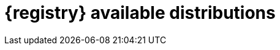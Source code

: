 // Metadata created by nebel

[id="registry-distros"]
= {registry} available distributions

ifdef::apicurio-registry[]

.{registry} images 
[%header,cols=2*] 
|===
|Distribution option
|Container Image
|In-memory
|https://hub.docker.com/r/apicurio/apicurio-registry-mem
|PostgreSQL database  
|https://hub.docker.com/r/apicurio/apicurio-registry-sql 
|Apache Kafka
|https://hub.docker.com/r/apicurio/apicurio-registry-kafkasql 
|{registry} Operator 
|https://hub.docker.com/r/apicurio/apicurio-registry-operator
|===

.Additional resources
* For details on building from source code and running Docker images, see https://github.com/Apicurio/apicurio-registry
* For details on using the Operator to deploy, see https://github.com/Apicurio/apicurio-registry-operator

endif::[]

ifdef::rh-service-registry[]

.{registry} Operator and images
[%header,cols="3,3,2"]
|===
|Distribution
|Location
|Release
|{registry} Operator 
|OpenShift web console under *Operators* → *OperatorHub*
|Technical Preview only
|Container image for {registry} Operator 
|link:{download-url-registry-container-catalog}[Red Hat Ecosystem Catalog]
|Technical Preview only
|Container image for Kafka storage in AMQ Streams 
|link:{download-url-registry-container-catalog}[Red Hat Ecosystem Catalog]
Technical Preview only
|Technical Preview only
|Container image for database storage in PostgreSQL 
|link:{download-url-registry-container-catalog}[Red Hat Ecosystem Catalog]
|Technical Preview only
|===


.{registry} zip downloads
[%header,cols="3,3,2"]
|===
|Distribution
|Location
|Release
|Example custom resource definitions for installation
|link:{download-url-registry-distribution}[Software Downloads for Red Hat Integration]
|General Availability and Technical Preview
|Kafka Connect converters 
|link:{download-url-registry-distribution}[Software Downloads for Red Hat Integration]
|General Availability
|Maven repository
|link:{download-url-registry-distribution}[Software Downloads for Red Hat Integration]
|General Availability
|Source code 
|link:{download-url-registry-distribution}[Software Downloads for Red Hat Integration]
|General Availability
|===


NOTE: You must have a subscription for Red Hat Integration and be logged into the Red Hat Customer Portal to access the available {registry} distributions.
endif::[]
